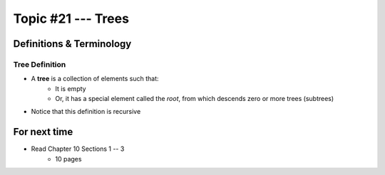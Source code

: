 *******************
Topic #21 --- Trees
*******************


Definitions & Terminology
=========================

Tree Definition
---------------

* A **tree** is a collection of elements such that:
    * It is empty
    * Or, it has a special element called the *root*, from which descends zero or more trees (subtrees)

* Notice that this definition is recursive

.. image:: img/tree_definition.png
   :width: 500 px
   :align: center


For next time
=============

* Read Chapter 10 Sections 1 -- 3
    * 10 pages
